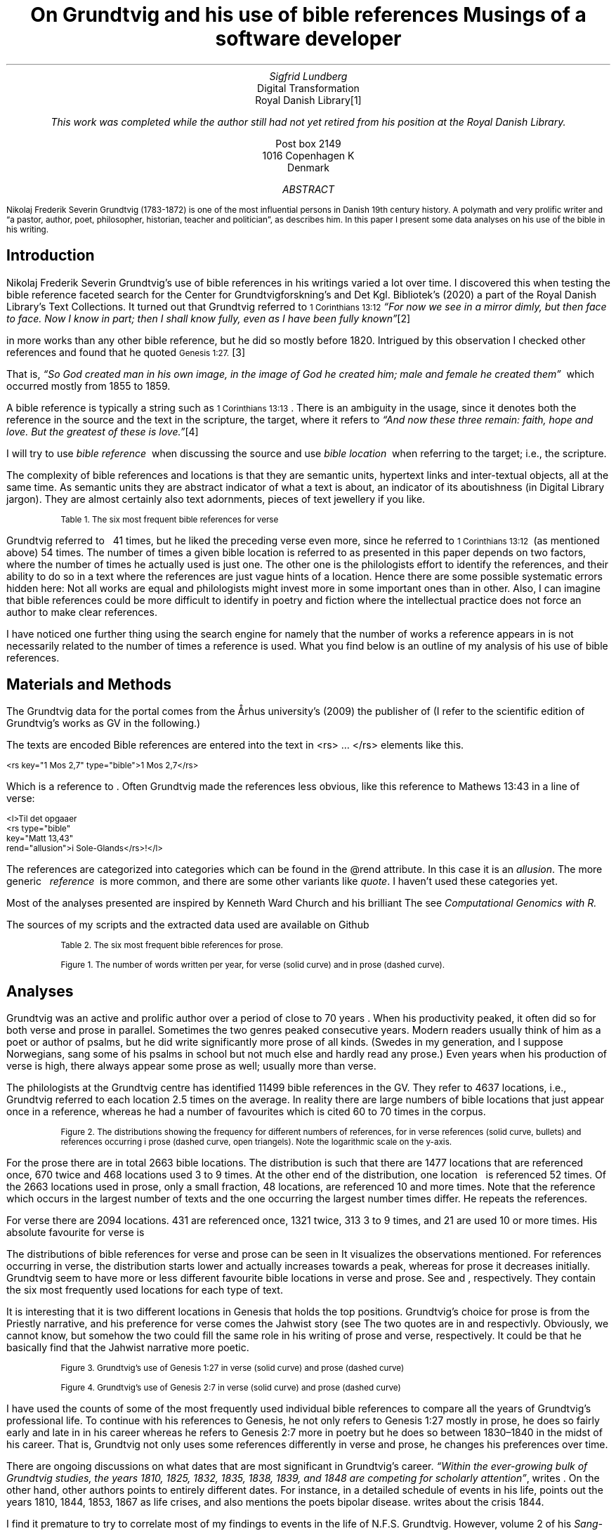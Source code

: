 .TL
On Grundtvig and his use of bible references
.br  
Musings of a software developer
.AU
Sigfrid Lundberg
.AI
Digital Transformation
Royal Danish Library\**
.FS
This work was completed while the author still had not yet retired from his position at the Royal Danish Library.
.FE
Post box 2149
1016 Copenhagen K
Denmark
.AB
.LP
.vs -2
.ps -2
Nikolaj Frederik Severin Grundtvig (1783-1872) is one of the most influential persons in Danish 19th century history. A polymath and very prolific writer and \(lqa pastor, author, poet, philosopher, historian, teacher and politician\(rq, as
.pdfhref L -D nfsgrundtvig Wikipedia (2003)
\&describes him. In this paper I present some data analyses on his use of the bible in his writing.
.AE
.SH
Introduction
.LP
  
.pdfhref M -N para1
Nikolaj Frederik Severin Grundtvig's use of bible references in his writings varied a lot over time. I discovered this when testing the bible reference faceted search for the Center for Grundtvigforskning's and Det Kgl. Bibliotek's (2020)
.pdfhref L -D grundtvig-texter Grundtvigs Værker,
\&a part of the Royal Danish Library's Text Collections. It turned out that Grundtvig referred to \f(CR\s-11 Corinthians 13:12\s+1\fP \fI \(lqFor now we see in a mirror dimly, but then face to face. Now I know in part; then I shall know fully, even as I have been fully known\(rq\fP\**
.FS
.pdfhref W -D https://biblehub.com/1_corinthians/13-12.htm https://biblehub.com/1_corinthians/13-12.htm
.FE
in more works than any other bible reference, but he did so mostly before 1820. Intrigued by this observation I checked other references and found that he quoted \f(CR\s-1Genesis 1:27.\s+1\fP\**
.FS
.pdfhref W -D https://biblehub.com/genesis/1-27.htm https://biblehub.com/genesis/1-27.htm
.FE
That is, \fI \(lqSo God created man in his own image, in the image of God he created him; male and female he created them\(rq\fP  which occurred mostly from 1855 to 1859.
.LP
  
.pdfhref M -N para2
A bible reference is typically a string such as \f(CR\s-11 Corinthians 13:13\s+1\fP. There is an ambiguity in the usage, since it denotes both the reference in the source and the text in the scripture, the target, where it refers to \fI \(lqAnd now these three remain: faith, hope and love. But the greatest of these is love.\(rq\fP\**
.FS
.pdfhref W -D https://biblehub.com/1_corinthians/13-13.htm https://biblehub.com/1_corinthians/13-13.htm
.FE
I will try to use \fIbible reference\fP  when discussing the source and use \fIbible location\fP  when referring to the target; i.e., the scripture.
.LP
The complexity of bible references and locations is that they are semantic units, hypertext links and inter-textual objects, all at the same time. As semantic units they are abstract indicator of what a text is about, an indicator of its aboutishness (in Digital Library jargon). They are almost certainly also text adornments, pieces of text jewellery if you like.
.KF
.pdfhref M -N table1
.sp
.QP
.vs -2
\s-2Table 1. The six most frequent bible references for verse\s+2
.vs
.sp
.TS
allbox tab(;) ;
lb lb ;
lw(10c) lw(2c) .
T{
.ps -2
Bible location
.ps +2
T};T{
.ps -2
# usages
.ps +2
T}
T{
.na
.pdfhref M -N proverbs20_28
\s-2Proverbs 20:28
.br
Steadfast love and faithfulness preserve the king, and by steadfast love his throne is upheld.\s+2
T};16
T{
.na
.pdfhref M -N psalm23_4
\s-2Psalm 23:4
.br
Even though I walk through the valley of the shadow of death, I will fear no evil, for you are with me; your rod and your staff, they comfort me.\s+2
T};17
T{
.na
.pdfhref M -N proverbs4_23
\s-2Proverbs 4:23
.br
Keep your heart with all vigilance, for from it flow the springs of life.\s+2
T};18
T{
.na
.pdfhref M -N john6_63
\s-2John 6:63
.br
It is the Spirit who gives life; the flesh is no help at all. The words that I have spoken to you are spirit and life.\s+2
T};19
T{
.na
.pdfhref M -N matthew16_18
\s-2Matthew 16:18
.br
And I tell you, you are Peter, and on this rock I will build my church, and the gates of hell shall not prevail against it.\s+2
T};20
T{
.na
.pdfhref M -N genesis2_7
\s-2Genesis 2:7
.br
then the Lord God formed the man of dust from the ground and breathed into his nostrils the breath of life, and the man became a living creature.\s+2
T};34
.TE
.sp
.KE
.LP
Grundtvig referred to \f(CR\s-1
.pdfhref L -D firstcorinthians_13_13 1 Corinthians 13:13
\&\s+1\fP  41 times, but he liked the preceding verse even more, since he referred to \f(CR\s-11 Corinthians 13:12\s+1\fP  (as mentioned above) 54 times. The number of times a given bible location is referred to as presented in this paper depends on two factors, where the number of times he actually used is just one. The other one is the philologists effort to identify the references, and their ability to do so in a text where the references are just vague hints of a location. Hence there are some possible systematic errors hidden here: Not all works are equal and philologists might invest more in some important ones than in other. Also, I can imagine that bible references could be more difficult to identify in poetry and fiction where the intellectual practice does not force an author to make clear references.
.LP
I have noticed one further thing using the search engine for
.pdfhref L -D grundtvig-texter Grundtvigs Værker,
\&namely that the number of works a reference appears in is not necessarily related to the number of times a reference is used. What you find below is an outline of my analysis of his use of bible references.
.SH
Materials and Methods
.LP
The Grundtvig data for the portal comes from the Århus university's (2009)
.pdfhref L -D grundtvig-center Center for Grundtvigforskning,
\&the publisher of
.pdfhref L -D grundtvig-vaerker Grundtvigs Værker.
\&(I refer to the scientific edition of Grundtvig's works as GV in the following.)
.LP
The texts are encoded
.pdfhref L -D teiguidelines according to TEI P5 guidelines.
\&Bible references are entered into the text in <rs> ... </rs> elements like this.
.DS L
\f(CR\s-2 
        <rs key="1 Mos 2,7" type="bible">1 Mos 2,7</rs>
        \fP
.DE
.LP
Which is a reference to
.pdfhref L -D genesis2_7 Genesis 2:7
\&. Often Grundtvig made the references less obvious, like this reference to Mathews 13:43 in a line of verse:
.DS L
\f(CR\s-2
        <l>Til det opgaaer 
        <rs type="bible" 
            key="Matt 13,43" 
            rend="allusion">i Sole-Glands</rs>!</l>
        \fP
.DE
.LP
The references are categorized into categories which can be found in the @rend attribute. In this case it is an \fIallusion\fP. The more generic   \fIreference\fP  is more common, and there are some other variants like \fIquote\fP. I haven't used these categories yet.
.LP
Most of the analyses presented are inspired by Kenneth Ward Church and his brilliant
.pdfhref L -D kennethchurch Unix™ for Poets.
\&The
.pdfhref L -D rlanguage cluster analyses was made using the language R,
\&see
.pdfhref L -D similarity Altuna Akalin (2020)
\& \fIComputational Genomics with R.\fP
.LP
The sources of my scripts and the extracted data used are available on Github
.pdfhref L -D sources-for-this-note (Lundberg, 2022)
\&
.KF
.pdfhref M -N table2
.sp
.QP
.vs -2
\s-2Table 2. The six most frequent bible references for prose.\s+2
.vs
.sp
.TS
allbox tab(;) ;
lb lb ;
lw(10c) lw(2c) .
T{
.ps -2
Bible location
.ps +2
T};T{
.ps -2
# usages
.ps +2
T}
T{
.na
.pdfhref M -N firstcorinthians_13_13
\s-21 Corinthians 13:13
.br
So now faith, hope, and love abide, these three; but the greatest of these is love.\s+2
T};31
T{
.na
.pdfhref M -N john_1_14
\s-2John 1:14
.br
And the Word became flesh and dwelt among us, and we have seen his glory, glory as of the only Son from the Father, full of grace and truth.\s+2
T};31
T{
.na
.pdfhref M -N matthew_16_18
\s-2Matthew 16:18
.br
And I tell you, you are Peter, and on this rock I will build my church, and the gates of hell shall not prevail against it.\s+2
T};39
T{
.na
.pdfhref M -N john_8_44
\s-2John 8:44
.br
You are of your father the devil, and your will is to do your father's desires. He was a murderer from the beginning, and does not stand in the truth, because there is no truth in him. When he lies, he speaks out of his own character, for he is a liar and the father of lies.\s+2
T};40
T{
.na
.pdfhref M -N matthew_26_and_28
\s-2Matthew 28:18-20 and Matthew 26:26-29
.br
And Jesus came and said to them, “All authority in heaven and on earth has been given to me. Go therefore and make disciples of all nations, baptizing them in[a] the name of the Father and of the Son and of the Holy Spirit, teaching them to observe all that I have commanded you. And behold, I am with you always, to the end of the age.” and
.br
Now as they were eating, Jesus took bread, and after blessing it broke it and gave it to the disciples, and said, “Take, eat; this is my body.” And he took a cup, and when he had given thanks he gave it to them, saying, “Drink of it, all of you, for this is my blood of the covenant, which is poured out for many for the forgiveness of sins. I tell you I will not drink again of this fruit of the vine until that day when I drink it new with you in my Father's kingdom.”\s+2
T};43
T{
.na
.pdfhref M -N genesis_1_27
\s-2Genesis 1:27
.br
So God created man in his own image, in the image of God he created him; male and female he created them\s+2
T};52
.TE
.sp
.KE
.KF  
.pdfhref M -N figure0
.PDFPIC words_per_year.pdf 12.0c 7.2c
.sp
.QP
.vs -2
\s-2Figure 1. The number of words written per year, for verse (solid curve) and in prose (dashed curve).\s+2
.vs
.sp
.KE
.sp
.SH
Analyses
.LP
Grundtvig was an active and prolific author over a period of close to 70 years
.pdfhref L -D figure0 (Figure 1)
\&. When his productivity peaked, it often did so for both verse and prose in parallel. Sometimes the two genres peaked consecutive years. Modern readers usually think of him as a poet or author of psalms, but he did write significantly more prose of all kinds. (Swedes in my generation, and I suppose Norwegians, sang some of his psalms in school but not much else and hardly read any prose.) Even years when his production of verse is high, there always appear some prose as well; usually more than verse.
.LP
The philologists at the Grundtvig centre has identified 11499 bible references in the GV. They refer to 4637 locations, i.e., Grundtvig referred to each location 2.5 times on the average. In reality there are large numbers of bible locations that just appear once in a reference, whereas he had a number of favourites which is cited 60 to 70 times in the corpus.
.KF  
.pdfhref M -N figure1
.PDFPIC distribution.pdf 12.0c 7.2c
.sp
.QP
.vs -2
\s-2Figure 2. The distributions showing the frequency for different numbers of references, for in verse references (solid curve, bullets) and references occurring i prose (dashed curve, open triangels). Note the logarithmic scale on the y-axis.\s+2
.vs
.sp
.KE
.sp
.LP
For the prose there are in total 2663 bible locations. The distribution is such that there are 1477 locations that are referenced once, 670 twice and 468 locations used 3 to 9 times. At the other end of the distribution, one location \f(CR\s-1
.pdfhref L -D genesis_1_27 Genesis 1:27
\&\s+1\fP  is referenced 52 times. Of the 2663 locations used in prose, only a small fraction, 48 locations, are referenced 10 and more times. Note that the reference which occurs in the largest number of texts and the one occurring the largest number times differ. He repeats the references.
.LP
For verse there are 2094 locations. 431 are referenced once, 1321 twice, 313 3 to 9 times, and 21 are used 10 or more times. His absolute favourite for verse is \f(CR\s-1
.pdfhref L -D genesis2_7 Genesis 2:7.
\&\s+1\fP
.LP
The distributions of bible references for verse and prose can be seen in
.pdfhref L -D figure1 Figure 2.
\&It visualizes the observations mentioned. For references occurring in verse, the distribution starts lower and actually increases towards a peak, whereas for prose it decreases initially. Grundtvig seem to have more or less different favourite bible locations in verse and prose. See
.pdfhref L -D table1 Table 1
\&and
.pdfhref L -D table2 Table 2
\&, respectively. They contain the six most frequently used locations for each type of text.
.LP
It is interesting that it is two different locations in Genesis that holds the top positions. Grundtvig's choice for prose is from the Priestly narrative, and his preference for verse comes the Jahwist story (see
.pdfhref L -D creation-narratives Wikipedia 2004).
\&The two quotes are in  
.pdfhref L -D genesis_1_27 Table 2
\&and
.pdfhref L -D genesis2_7 Table 1,
\&respectivly. Obviously, we cannot know, but somehow the two could fill the same role in his writing of prose and verse, respectively. It could be that he basically find that the Jahwist narrative more poetic.
.KF  
.pdfhref M -N figure2
.PDFPIC refs_genesis_1_27.pdf 12.0c 7.2c
.sp
.QP
.vs -2
\s-2Figure 3. Grundtvig's use of Genesis 1:27 in verse (solid curve) and prose (dashed curve)\s+2
.vs
.sp
.KE
.sp
.KF  
.pdfhref M -N figure3
.PDFPIC refs_genesis_2_7.pdf 12.0c 7.2c
.sp
.QP
.vs -2
\s-2Figure 4. Grundtvig's use of Genesis 2:7 in verse (solid curve) and prose (dashed curve)\s+2
.vs
.sp
.KE
.sp
.LP
I have used the counts of some of the most frequently used individual bible references to compare all the years of Grundtvig's professional life. To continue with his references to Genesis, he not only refers to Genesis 1:27 mostly in prose, he does so fairly early and late in in his career
.pdfhref L -D figure2 (Figure 3),
\&whereas he refers to Genesis 2:7 more in poetry but he does so between 1830–1840 in the midst of his career. That is, Grundtvig not only uses some references differently in verse and prose, he changes his preferences over time.
.LP
There are ongoing discussions on what dates that are most significant in Grundtvig's career. \fI \(lqWithin the ever-growing bulk of Grundtvig studies, the years 1810, 1825, 1832, 1835, 1838, 1839, and 1848 are competing for scholarly attention\(rq\fP, writes
.pdfhref L -D entropicdecay Nielbo et al. (2019)
\&. On the other hand, other authors points to entirely different dates. For instance, in a detailed schedule of events in his life,
.pdfhref L -D crisis1810 Engebretsen (2008)
\&points out the years 1810, 1844, 1853, 1867 as life crises, and also mentions the poets bipolar disease.
.pdfhref L -D crisis1844 Thodberg (2005)
\&writes about the crisis 1844.
.LP
  
.pdfhref M -N censuring
I find it premature to try to correlate most of my findings to events in the life of N.F.S. Grundtvig. However, volume 2 of his \fISang-Værk til den Danske Kirke\fP, with psalms and songs appeared 1839, and so did other works of verse
.pdfhref L -D grundtvig-kronologi (Center for Grundtvigforskning, 2010-).
\&On the whole, the late 1830s and early 1840s was a very productive period of his life
.pdfhref L -D figure0 (Figure 1).
\&It was after that the censuring of Grundtvig 1826–1837 was finally lifted. He then became pastor at the Vartov hospital in Copenhagen
.pdfhref L -D thodberg2009 (Thodberg, 2009).
\&This happened through a court order following the publication of \fIKirkens Gienmæle\fP
.pdfhref L -D kirkens-gienmaele (Grundtvig 1825).
\&See also
.pdfhref L -D thodberg2009 (Thodberg, 2009).
\&Obviously Grundtvig had quite a few completed manuscripts waiting ready for the press.
.LP
.pdfhref L -D john6_63 John 6:63 (Table 1)
\&does not reach the top 6 list for prose, only for verse. Numerically, this passage is roughly the same for both genres
.pdfhref L -D figure4 (Figure 5)
\&, but that is mainly due to the fact that Grundtvig wrote much more prose than verse. It seems that
.pdfhref L -D matthew16_18 Matthew 16:18, Table 1
\&is very important for Grundtvig, since it reaches top 6 list for both verse and prose
.pdfhref L -D matthew_16_18 (Matthew 16:18, Table 2)
\&. Again you see how it appears in prose early and late in his career, and in verse during 1830-1840. This one is about the church. He is returning to this one over and over again, in (I believe) his role as a pastor in the Church of Denmark.
.KF  
.pdfhref M -N figure4
.PDFPIC refs_john_6_23.pdf 12.0c 7.2c
.sp
.QP
.vs -2
\s-2Figure 5. Grundtvig's use of John 6:63.\s+2
.vs
.sp
.KE
.sp
.KF  
.pdfhref M -N figure5
.PDFPIC refs_matt_16_18.pdf 12.0c 7.2c
.sp
.QP
.vs -2
\s-2Figure 6. Grundtvig's use of Matthew 16:18.\s+2
.vs
.sp
.KE
.sp
.LP
I could have omitted
.pdfhref L -D proverbs4_23 Proverbs 4:23
\&. It appears on the top list for verse
.pdfhref L -D figure6 (Figure 7)
\&and does so only because Grundtvig refers to it in one song with 18 verses
.pdfhref L -D the-sun-is-hot (Grundtvig, 1839),
\&with the references in each of the 18 choruses. This is good as a reminder of the fact that at this level of the study we have very small sample sizes.
.LP
The
.pdfhref L -D psalm23_4 Psalm 23:4
\&is on the top list for verse only and Grundtvig quotes it on many occasions
.pdfhref L -D figure7 (Figure 8),
\&but much more in verse than in prose. I cannot think of any piece that could better comfort a distressed pastor and poet it would be
.pdfhref L -D psalm23_4 Psalm 23.
\&
.KF  
.pdfhref M -N figure6
.PDFPIC refs_proverbs_4_23.pdf 12.0c 7.2c
.sp
.QP
.vs -2
\s-2Figure 7. Grundtvig's use of Proverbs 4:23.\s+2
.vs
.sp
.KE
.sp
.KF  
.pdfhref M -N figure7
.PDFPIC refs_psalm_23_4.pdf 12.0c 7.2c
.sp
.QP
.vs -2
\s-2Figure 8. Grundtvig's use of Psalm 23:4.\s+2
.vs
.sp
.KE
.sp
.LP
In the \fIIntroduction\fP  I described how I was inspired to this paper through the development work I was involved in at the time. In particular how I stumbled upon Grundtvig's use of
.pdfhref L -D para1 1 Corinthians 13:12
\&and
.pdfhref L -D para2 1 Corinthians 13:13,
\&respectively. I feel obliged to present the graphs for them as well, see
.pdfhref L -D figure9 Figure 10
\&and
.pdfhref L -D figure10 Figure 11.
\&They are so very different from each other! The former is used in poetry, except for some heavy use 1810–1820. The latter is use intensively almost fifty years later in a text actually entitled \fIFaith, hope and love\fP
.pdfhref L -D faith-hope-love (Grundtvig, 1858).
\&Hence, this is a similar situation as the one we found in
.pdfhref L -D figure6 Proverbs 4:23,
\&i.e., a single document where Grundtvig is linking so abundantly to single target that it affects overall trends for that target.
.KF  
.pdfhref M -N figure9
.PDFPIC refs_1corinthians_13_12.pdf 12.0c 7.2c
.sp
.QP
.vs -2
\s-2Figure 10. Grundtvig's use of 1 Corinthians 13:12.\s+2
.vs
.sp
.KE
.sp
.KF  
.pdfhref M -N figure10
.PDFPIC refs_1corinthians_13_13.pdf 12.0c 7.2c
.sp
.QP
.vs -2
\s-2Figure 11. Grundtvig's use of 1 Corinthians 13:13.\s+2
.vs
.sp
.KE
.sp
.SH
Discussion
.LP
I could go on like this. For instance, I could have analysed \f(CR\s-11 Corinthians 14:34\s+1\fP\**
.FS
.pdfhref W -D https://biblehub.com/1_corinthians/14-34.htm https://biblehub.com/1_corinthians/14-34.htm
.FE
and studied that in the light of his three marriages.\**
.FS
As a matter of fact, I started that, but it turned out that Grundtvig did not quote that passage.
.FE
Grundtvig was always much more sofisticated than that.
.LP
Also I could have studied similarities between known significant works (rather than years). In retrospect I think that would have been much more fruitful, and that is what I will do if I ever return to these problems.
.LP
As a matter of fact I began this work from a 10,000 foot perspective, investigating how his total usage of bible references varied over time. That is trivial. Given a certain density of references (eg., measured as the number of quotations per word, or whatever) the resulting yearly fluctuations are proportional to the fluctuation of the total text production.
.LP
Instead I looked at the number of each of the 2663 bible locations he used each year, as a property of that year. That means that each year became a point in a 2663-dimensional space, and from that I could calculate the distance between all of the years in that space. From those points in that space, I could compute similarity matrices
.pdfhref L -D matrices (Nguyen, 2014).
\&Then, finally, I could make a cluster analysis and plot cladograms visualizing the distances between all these years in Grundtvig's career. I did so first for the whole corpus, but decided to do it separately for prose and verse. See
.pdfhref L -D figure8 Figure 9a and b,
\&respectively.
.LP
This sounds much more complicated than it is; for prose the algorithm selects \fB1826\fP  as a start year, and find that the year which is most like it in terms of bible references is 1817, which in turn is very much like 1858 and 1840. It should not surprise you that this procedure is often used in biological taxonomy for inferring relations between species. For verse, the algorithm starts at \fB1839\fP  and go from there to 1832, 1814, 1817 etc.
.LP
1826–1837 are the years Grundtvig was censured by a court order (see
.pdfhref L -D censuring above)
\&and 1839 when he became pastor at Vartov. That job was apparently not very demanding
.pdfhref L -D petersen (Petersen, 2009).
\&1837-1839 were the years when he finally could print his \fISang-Værk til den Danske Kirke\fP, with psalms and songs appeared. 1839 he printed volume 2. From 1839 onwards he had a stable income.
.LP
The cluster analyses chooses 1826 as the focal year for prose, and 1839 as the one for verse. There is a pattern in this, which I feel could be significant.
.pdfhref L -D entropicdecay Nielbo et al. (2019)
\&also mention these two years, and in addition they and characterises the dynamics of Grundtvig's language in that period as having \(lqShort memory.\(rqThis means that Grundtvig's vocabulary diversity is temporally uncorrelated between years.
.LP
It seems to me that my cluster analysis is related to the time series analys in as much as we compare points in time with each other. My similarity matrices do, however, ignore the \fIseries\fP  and concentrate upon the \fIpoints in time.\fPIt regards the years as individual objects. 1839 is most similar to 1832 which is a bit like 1814. If the texts we compare are written in verse, that is. However, if the text is prose it is different; then 1839 is more like 1836 and bears hardly any similarities with 1832. I believe that the differences are due to what Grundtvig is actually writing; both his vocabulary and the set of bible locations he refers to depend on that.
.KF  
.pdfhref M -N figure8
.in 2c
.ps -2
(a)
.in
.ps
.PDFPIC cladogram-prose.pdf 12.0c 7.2c
.in 2c
.ps -2
(b)
.in
.ps
.PDFPIC cladogram-poetry.pdf 12.0c 7.2c
.sp
.QP
.vs -2
\s-2Figure 9. Cladograms of a similarity matrix for years, calculated for prose (a) and verse (b).\s+2
.vs
.sp
.KE
.sp
.SH
References
.XP
.pdfhref M -N similarity
Akalin, Altuna,
2020. \fIComputational Genomics with R\fP 
.br  
\s-2\f(CR
.pdfhref W -D https://compgenomr.github.io/book/clustering-grouping-samples-based-on-their-similarity.html https://compgenomr.github.io/book/clustering-grouping-samples-based-on-their-similarity.html
\fP\s+2
.XP
.pdfhref M -N grundtvig-texter
Center for Grundtvigforskning,  and Det Kgl. Bibliotek,
2021. Grundtvigs Værker.  In:
\fIDet Kgl. Biblioteks tekstportal\fP 
.br  
\s-2\f(CR
.pdfhref W -D https://tekster.kb.dk/gv https://tekster.kb.dk/gv
\fP\s+2
.XP
.pdfhref M -N grundtvig-kronologi
Center for Grundtvigforskning,
2010-. \fIKronologisk oversigt\fP 
.br  
\s-2\f(CR
.pdfhref W -D http://www.grundtvigsvaerker.dk/krono http://www.grundtvigsvaerker.dk/krono
\fP\s+2
.XP
.pdfhref M -N grundtvig-vaerker
Center for Grundtvigforskning,
2010. \fIGrundtvigs Værker\fP 
.br  
\s-2\f(CR
.pdfhref W -D http://grundtvigsvaerker.dk/ http://grundtvigsvaerker.dk/
\fP\s+2
.XP
.pdfhref M -N kennethchurch
Church, Kenneth Ward,
[date unknown]. \fIUnix™ for Poets\fP 
.br  
\s-2\f(CR
.pdfhref W -D https://web.stanford.edu/class/cs124/kwc-unix-for-poets.pdf https://web.stanford.edu/class/cs124/kwc-unix-for-poets.pdf
\fP\s+2
.XP
.pdfhref M -N rlanguage
Development Core Team,
2010. \fIR: A language and environment for statistical computing\fP [Computer software]. Vienna, Austria. Available from  
.pdfhref W -D http://www.R-project.org http://www.R-project.org
.XP
.pdfhref M -N crisis1810
Engebretsen, Else Bang,
2008. \fIGrundtvig Kriseåret 1810/1811 - Anfægtelser eller galskab?\fP 
.br  
\s-2\f(CR
.pdfhref W -D http://urn.nb.no/URN:NBN:no-21152 http://urn.nb.no/URN:NBN:no-21152
\fP\s+2
.XP
.pdfhref M -N kirkens-gienmaele
Grundtvig, N. F. S.,
1825. Kirkens Gienmæle mod Professor Theologiæ Dr. H. N. Clausen.  In:
\fIGrundtvigs værker\fP Read February 17, 2023
.br  
\s-2\f(CR
.pdfhref W -D https://tekster.kb.dk/text/gv-1825_413A-txt-root https://tekster.kb.dk/text/gv-1825_413A-txt-root
\fP\s+2
.XP
.pdfhref M -N faith-hope-love
Grundtvig, N. F. S.,
1858. Tro og Haab og Kjærlighed.  In:
\fIGrundtvigs værker\fP Read February 17, 2023
.br  
\s-2\f(CR
.pdfhref W -D https://tekster.kb.dk/text/gv-1858_1227-txt-root https://tekster.kb.dk/text/gv-1858_1227-txt-root
\fP\s+2
.XP
.pdfhref M -N the-sun-is-hot
Grundtvig, N.F.S.,
1839. No. 22. Solen er heed.  In:
\fISang-Værk til den Danske Kirke (II)\fP 
.br  
\s-2\f(CR
.pdfhref W -D https://tekster.kb.dk/text/gv-1839_621-txt-root#idm5659 https://tekster.kb.dk/text/gv-1839_621-txt-root#idm5659
\fP\s+2
.XP
.pdfhref M -N sources-for-this-note
Lundberg, Sigfrid,
2022. \fIOn Grundtvig and his use of bible references\fP The scripts used to this analysis, together with the raw data extracted from the Grundtvig text corpus.
.br  
\s-2\f(CR
.pdfhref W -D https://github.com/siglun/bible-references https://github.com/siglun/bible-references
\fP\s+2
.XP
.pdfhref M -N matrices
Nguyen, Eric,
2014. Chapter 4 - Text Mining and Network Analysis of Digital Libraries in R.  In:
\fIData Mining Applications with R\fP pp. 38-67. 
.br  
\s-2\f(CR
.pdfhref W -D https://doi.org/10.1016/B978-0-12-411511-8.00004-9 https://doi.org/10.1016/B978-0-12-411511-8.00004-9
\fP\s+2
.XP
.pdfhref M -N entropicdecay
Nielbo, Kristoffer L., Katrine F. Baunvig, Bin Liu,  and Jianbo Gao,
2019. A curious case of entropic decay: Persistent complexity in textual cultural heritage.  In:
\fIDigital Scholarship in the Humanities\fP Vol. 34(3), pp. 542-557. 
.br  
\s-2\f(CR
.pdfhref W -D https://doi.org/10.1093/llc/fqy054 https://doi.org/10.1093/llc/fqy054
\fP\s+2
.XP
.pdfhref M -N petersen
Petersen, Irene,
2009. \fIGrundtvig blev dømt for at svine professor til\fP 
.br  
\s-2\f(CR
.pdfhref W -D https://videnskab.dk/kultur-samfund/grundtvig-blev-domt-svine-professor-til https://videnskab.dk/kultur-samfund/grundtvig-blev-domt-svine-professor-til
\fP\s+2
.XP
.pdfhref M -N teiguidelines
The TEI Consortium,
2022. \fITEI P5: Guidelines for Electronic Text Encoding and Interchange\fP 
.br  
\s-2\f(CR
.pdfhref W -D https://tei-c.org/release/doc/tei-p5-doc/en/html/index.html https://tei-c.org/release/doc/tei-p5-doc/en/html/index.html
\fP\s+2
.XP
.pdfhref M -N thodberg2009
Thodberg, Christian,
2009. N.F.S. Grundtvig.  In:
\fIDen Store Danske\fP Read February 17, 2023.
.br  
\s-2\f(CR
.pdfhref W -D https://denstoredanske.lex.dk/N.F.S._Grundtvig https://denstoredanske.lex.dk/N.F.S._Grundtvig
\fP\s+2
.XP
.pdfhref M -N crisis1844
Thodberg, Christian,
2005. Grundtvigs krise i foråret 1844. Forholdet mellem prædiken og salme med henblik på “Sov sødt, Barnlille”.  In:
\fIGrundtvig-Studier\fP Vol. 56(1), pp. 38-67. 
.br  
\s-2\f(CR
.pdfhref W -D https://doi.org/10.7146/grs.v56i1.16469 https://doi.org/10.7146/grs.v56i1.16469
\fP\s+2
.XP
.pdfhref M -N nfsgrundtvig
Wikipedia,
2003. N. F. S. Grundtvig.  In:
\fIWikipedia, the free encyclopedia\fP 
.br  
\s-2\f(CR
.pdfhref W -D https://en.wikipedia.org/wiki/N._F._S._Grundtvig https://en.wikipedia.org/wiki/N._F._S._Grundtvig
\fP\s+2
.XP
.pdfhref M -N creation-narratives
Wikipedia,
2004. Genesis creation narrative.  In:
\fIWikipedia, the free encyclopedia\fP 
.br  
\s-2\f(CR
.pdfhref W -D https://en.wikipedia.org/wiki/Genesis_creation_narrative https://en.wikipedia.org/wiki/Genesis_creation_narrative
\fP\s+2
.XP
.pdfhref M -N grundtvig-center
Århus university,
2010. \fICenter for Grundtvigforskning\fP 
.br  
\s-2\f(CR
.pdfhref W -D https://grundtvigcenteret.au.dk/ https://grundtvigcenteret.au.dk/
\fP\s+2
